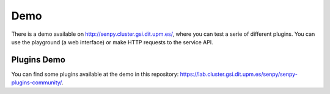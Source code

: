 Demo
----

There is a demo available on http://senpy.cluster.gsi.dit.upm.es/, where you can test a serie of different plugins.
You can use the playground (a web interface) or make HTTP requests to the service API.

.. image:: senpy-playground.png
  :height: 400px
  :width: 800px
  :scale: 100 %
  :align: center

Plugins Demo
============

You can find some plugins available at the demo in this repository: https://lab.cluster.gsi.dit.upm.es/senpy/senpy-plugins-community/.
